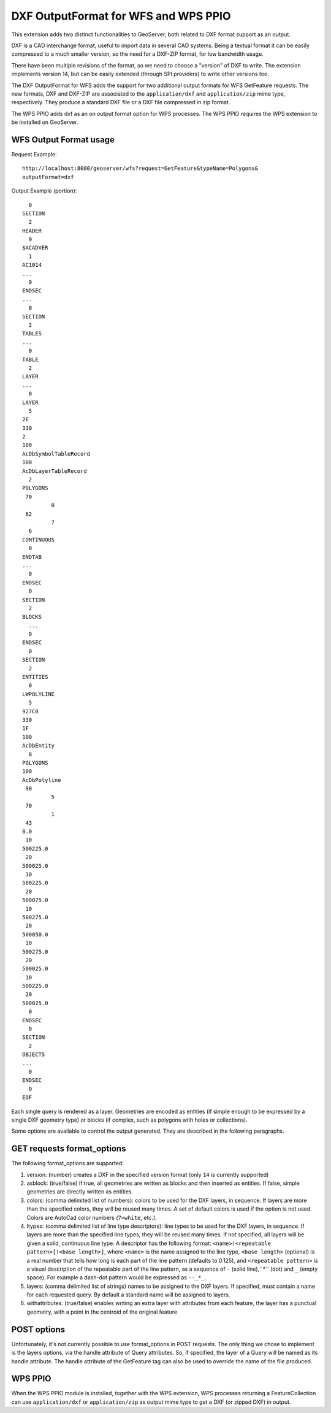 .. _dxf:

DXF OutputFormat for WFS and WPS PPIO
=====================================
This extension adds two distinct functionalities to GeoServer, both related to DXF format
support as an output.

DXF is a CAD interchange format, useful to import data in several CAD systems.
Being a textual format it can be easily compressed to a much smaller version, so
the need for a DXF-ZIP format, for low bandwidth usage.

There have been multiple revisions of the format, so we need to choose a "version"
of DXF to write. The extension implements version 14, but can be easily extended
(through SPI providers) to write other versions too.

The DXF OutputFormat for WFS adds the support for two additional output formats for 
WFS GetFeature requests. The new formats, DXF and DXF-ZIP are associated to the 
``application/dxf`` and ``application/zip`` mime type, respectively.
They produce a standard DXF file or a DXF file compressed in zip format.

The WPS PPIO adds dxf as an on output format option for WPS processes.
The WPS PPIO requires the WPS extension to be installed on GeoServer.

WFS Output Format usage
---------------------------

Request Example::

	http://localhost:8080/geoserver/wfs?request=GetFeature&typeName=Polygons&
	outputFormat=dxf
 
 
Output Example (portion)::

	  0
	SECTION
	  2
	HEADER
	  9
	$ACADVER
	  1
	AC1014
	...
	  0
	ENDSEC
	...
	  0
	SECTION
	  2
	TABLES
	...  
	  0
	TABLE
	  2
	LAYER
	...
	  0
	LAYER
	  5
	2E
	330
	2
	100
	AcDbSymbolTableRecord
	100
	AcDbLayerTableRecord
	  2
	POLYGONS
	 70
		 0
	 62
		 7
	  6
	CONTINUOUS
	  0
	ENDTAB
	...
	  0
	ENDSEC
	  0
	SECTION
	  2
	BLOCKS
	  ...
	  0
	ENDSEC
	  0
	SECTION
	  2
	ENTITIES
	  0
	LWPOLYLINE
	  5
	927C0
	330
	1F
	100
	AcDbEntity
	  8
	POLYGONS
	100
	AcDbPolyline
	 90
		 5
	 70
		 1
	 43
	0.0
	 10
	500225.0
	 20
	500025.0
	 10
	500225.0
	 20
	500075.0
	 10
	500275.0
	 20
	500050.0
	 10
	500275.0
	 20
	500025.0
	 10
	500225.0
	 20
	500025.0
	  0
	ENDSEC
	  0
	SECTION
	  2
	OBJECTS
	...
	  0
	ENDSEC
	  0
	EOF


Each single query is rendered as a layer. Geometries are encoded as
entities (if simple enough to be expressed by a single DXF geometry
type) or blocks (if complex, such as polygons with holes or collections).

Some options are available to control the output generated. They are 
described in the following paragraphs.

GET requests format_options
---------------------------

The following format_options are supported:

#. version: (number) creates a DXF in the specified version format (only ``14`` is currently supported)
#. asblock: (true/false) if true, all geometries are written as blocks and then inserted as entities. If false, simple geometries are directly written as entities.
#. colors: (comma delimited list of numbers): colors to be used for the DXF layers, in sequence. If layers are more than the specified colors, they will be reused many times. A set of default colors is used if the option is not used. Colors are AutoCad color numbers (``7=white``, etc.).
#. ltypes: (comma delimited list of line type descriptors): line types to be used for the DXF layers, in sequence. If layers are more than the specified line types, they will be reused many times. If not specified, all layers will be given a solid, continuous line type. A descriptor has the following format: ``<name>!<repeatable pattern>[!<base length>]``, where ``<name>`` is the name assigned to the line type, ``<base length>`` (optional) is a real number that tells how long is each part of the line pattern (defaults to 0.125), and ``<repeatable pattern>`` is a visual description of the repeatable part of the line pattern, as a sequence of ``-`` (solid line),``*`` (dot) and ``_`` (empty space). For example a dash-dot pattern would be expressed as ``--_*_``.
#. layers: (comma delimited list of strings) names to be assigned to the DXF layers. If specified, must contain a name for each requested query. By default a standard name will be assigned to layers.
#. withattributes: (true/false) enables writing an extra layer with attributes from each feature, the layer has a punctual geometry, with a point in the centroid of the original feature

POST options
---------------------------
Unfortunately, it's not currently possible to use format_options in POST
requests. The only thing we chose to implement is the layers options, via
the handle attribute of Query attributes. So, if specified, the layer
of a Query will be named as its handle attribute.
The handle attribute of the GetFeature tag can also be used to override
the name of the file produced.

WPS PPIO
---------------------------
When the WPS PPIO module is installed, together with the WPS extension, WPS processes
returning a FeatureCollection can use ``application/dxf`` or ``application/zip`` as output
mime type to get a DXF (or zipped DXF) in output.
